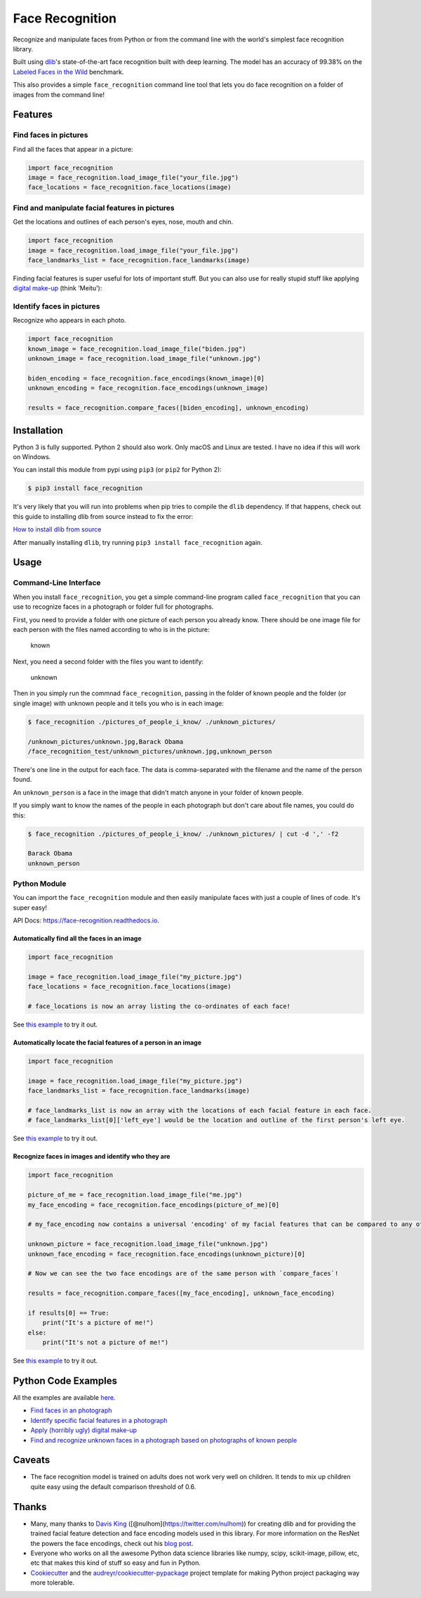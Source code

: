 Face Recognition
================

Recognize and manipulate faces from Python or from the command line with
the world's simplest face recognition library.

Built using `dlib <http://dlib.net/>`__'s state-of-the-art face
recognition built with deep learning. The model has an accuracy of
99.38% on the `Labeled Faces in the
Wild <http://vis-www.cs.umass.edu/lfw/>`__ benchmark.

This also provides a simple ``face_recognition`` command line tool that
lets you do face recognition on a folder of images from the command
line!

|image0| |image1|

Features
--------

Find faces in pictures
^^^^^^^^^^^^^^^^^^^^^^

Find all the faces that appear in a picture:

.. figure:: https://cloud.githubusercontent.com/assets/896692/23625227/42c65360-025d-11e7-94ea-b12f28cb34b4.png
   :alt: 

.. code:: python

    import face_recognition
    image = face_recognition.load_image_file("your_file.jpg")
    face_locations = face_recognition.face_locations(image)

Find and manipulate facial features in pictures
^^^^^^^^^^^^^^^^^^^^^^^^^^^^^^^^^^^^^^^^^^^^^^^

Get the locations and outlines of each person's eyes, nose, mouth and
chin.

.. figure:: https://cloud.githubusercontent.com/assets/896692/23625282/7f2d79dc-025d-11e7-8728-d8924596f8fa.png
   :alt: 

.. code:: python

    import face_recognition
    image = face_recognition.load_image_file("your_file.jpg")
    face_landmarks_list = face_recognition.face_landmarks(image)

Finding facial features is super useful for lots of important stuff. But
you can also use for really stupid stuff like applying `digital
make-up <https://github.com/ageitgey/face_recognition/blob/master/examples/digital_makeup.py>`__
(think 'Meitu'):

.. figure:: https://cloud.githubusercontent.com/assets/896692/23625283/80638760-025d-11e7-80a2-1d2779f7ccab.png
   :alt: 

Identify faces in pictures
^^^^^^^^^^^^^^^^^^^^^^^^^^

Recognize who appears in each photo.

.. figure:: https://cloud.githubusercontent.com/assets/896692/23625229/45e049b6-025d-11e7-89cc-8a71cf89e713.png
   :alt: 

.. code:: python

    import face_recognition
    known_image = face_recognition.load_image_file("biden.jpg")
    unknown_image = face_recognition.load_image_file("unknown.jpg")

    biden_encoding = face_recognition.face_encodings(known_image)[0]
    unknown_encoding = face_recognition.face_encodings(unknown_image)

    results = face_recognition.compare_faces([biden_encoding], unknown_encoding)

Installation
------------

Python 3 is fully supported. Python 2 should also work. Only macOS and
Linux are tested. I have no idea if this will work on Windows.

You can install this module from pypi using ``pip3`` (or ``pip2`` for
Python 2):

.. code:: bash

    $ pip3 install face_recognition

It's very likely that you will run into problems when pip tries to
compile the ``dlib`` dependency. If that happens, check out this guide
to installing dlib from source instead to fix the error:

`How to install dlib from
source <https://gist.github.com/ageitgey/629d75c1baac34dfa5ca2a1928a7aeaf>`__

After manually installing ``dlib``, try running
``pip3 install face_recognition`` again.

Usage
-----

Command-Line Interface
^^^^^^^^^^^^^^^^^^^^^^

When you install ``face_recognition``, you get a simple command-line
program called ``face_recognition`` that you can use to recognize faces
in a photograph or folder full for photographs.

First, you need to provide a folder with one picture of each person you
already know. There should be one image file for each person with the
files named according to who is in the picture:

.. figure:: https://cloud.githubusercontent.com/assets/896692/23582466/8324810e-00df-11e7-82cf-41515eba704d.png
   :alt: known

   known

Next, you need a second folder with the files you want to identify:

.. figure:: https://cloud.githubusercontent.com/assets/896692/23582465/81f422f8-00df-11e7-8b0d-75364f641f58.png
   :alt: unknown

   unknown

Then in you simply run the commnad ``face_recognition``, passing in the
folder of known people and the folder (or single image) with unknown
people and it tells you who is in each image:

.. code:: bash

    $ face_recognition ./pictures_of_people_i_know/ ./unknown_pictures/

    /unknown_pictures/unknown.jpg,Barack Obama
    /face_recognition_test/unknown_pictures/unknown.jpg,unknown_person

There's one line in the output for each face. The data is
comma-separated with the filename and the name of the person found.

An ``unknown_person`` is a face in the image that didn't match anyone in
your folder of known people.

If you simply want to know the names of the people in each photograph
but don't care about file names, you could do this:

.. code:: bash

    $ face_recognition ./pictures_of_people_i_know/ ./unknown_pictures/ | cut -d ',' -f2

    Barack Obama
    unknown_person

Python Module
^^^^^^^^^^^^^

You can import the ``face_recognition`` module and then easily
manipulate faces with just a couple of lines of code. It's super easy!

API Docs: https://face-recognition.readthedocs.io.

Automatically find all the faces in an image
''''''''''''''''''''''''''''''''''''''''''''

.. code:: python

    import face_recognition

    image = face_recognition.load_image_file("my_picture.jpg")
    face_locations = face_recognition.face_locations(image)

    # face_locations is now an array listing the co-ordinates of each face!

See `this
example <https://github.com/ageitgey/face_recognition/blob/master/examples/find_faces_in_picture.py>`__
to try it out.

Automatically locate the facial features of a person in an image
''''''''''''''''''''''''''''''''''''''''''''''''''''''''''''''''

.. code:: python

    import face_recognition

    image = face_recognition.load_image_file("my_picture.jpg")
    face_landmarks_list = face_recognition.face_landmarks(image)

    # face_landmarks_list is now an array with the locations of each facial feature in each face.
    # face_landmarks_list[0]['left_eye'] would be the location and outline of the first person's left eye.

See `this
example <https://github.com/ageitgey/face_recognition/blob/master/examples/find_facial_features_in_picture.py>`__
to try it out.

Recognize faces in images and identify who they are
'''''''''''''''''''''''''''''''''''''''''''''''''''

.. code:: python

    import face_recognition

    picture_of_me = face_recognition.load_image_file("me.jpg")
    my_face_encoding = face_recognition.face_encodings(picture_of_me)[0]

    # my_face_encoding now contains a universal 'encoding' of my facial features that can be compared to any other picture of a face!

    unknown_picture = face_recognition.load_image_file("unknown.jpg")
    unknown_face_encoding = face_recognition.face_encodings(unknown_picture)[0]

    # Now we can see the two face encodings are of the same person with `compare_faces`!

    results = face_recognition.compare_faces([my_face_encoding], unknown_face_encoding)

    if results[0] == True:
        print("It's a picture of me!")
    else:
        print("It's not a picture of me!")

See `this
example <https://github.com/ageitgey/face_recognition/blob/master/examples/recognize_faces_in_pictures.py>`__
to try it out.

Python Code Examples
--------------------

All the examples are available
`here <https://github.com/ageitgey/face_recognition/tree/master/examples>`__.

-  `Find faces in an
   photograph <https://github.com/ageitgey/face_recognition/blob/master/examples/find_faces_in_picture.py>`__
-  `Identify specific facial features in a
   photograph <https://github.com/ageitgey/face_recognition/blob/master/examples/find_facial_features_in_picture.py>`__
-  `Apply (horribly ugly) digital
   make-up <https://github.com/ageitgey/face_recognition/blob/master/examples/digital_makeup.py>`__
-  `Find and recognize unknown faces in a photograph based on
   photographs of known
   people <https://github.com/ageitgey/face_recognition/blob/master/examples/recognize_faces_in_pictures.py>`__

Caveats
-------

-  The face recognition model is trained on adults does not work very
   well on children. It tends to mix up children quite easy using the
   default comparison threshold of 0.6.

Thanks
------

-  Many, many thanks to `Davis King <https://github.com/davisking>`__
   ([@nulhom](https://twitter.com/nulhom)) for creating dlib and for
   providing the trained facial feature detection and face encoding
   models used in this library. For more information on the ResNet the
   powers the face encodings, check out his `blog
   post <http://blog.dlib.net/2017/02/high-quality-face-recognition-with-deep.html>`__.
-  Everyone who works on all the awesome Python data science libraries
   like numpy, scipy, scikit-image, pillow, etc, etc that makes this
   kind of stuff so easy and fun in Python.
-  `Cookiecutter <https://github.com/audreyr/cookiecutter>`__ and the
   `audreyr/cookiecutter-pypackage <https://github.com/audreyr/cookiecutter-pypackage>`__
   project template for making Python project packaging way more
   tolerable.

.. |image0| image:: https://img.shields.io/pypi/v/face_recognition.svg
.. |image1| image:: https://travis-ci.org/ageitgey/face_recognition

